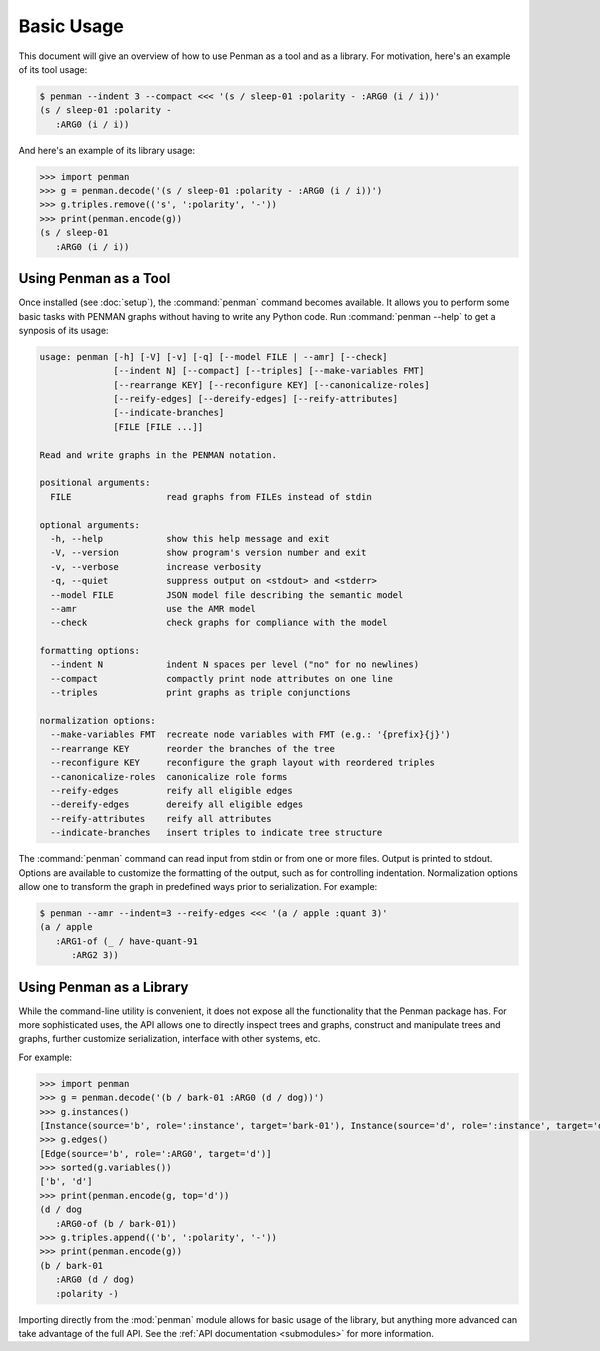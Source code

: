 
Basic Usage
===========

This document will give an overview of how to use Penman as a tool and
as a library. For motivation, here's an example of its tool usage:

.. code-block:: console

   $ penman --indent 3 --compact <<< '(s / sleep-01 :polarity - :ARG0 (i / i))'
   (s / sleep-01 :polarity -
      :ARG0 (i / i))

And here's an example of its library usage:

.. code-block:: python

   >>> import penman
   >>> g = penman.decode('(s / sleep-01 :polarity - :ARG0 (i / i))')
   >>> g.triples.remove(('s', ':polarity', '-'))
   >>> print(penman.encode(g))
   (s / sleep-01
      :ARG0 (i / i))


Using Penman as a Tool
----------------------

Once installed (see :doc:`setup`), the :command:`penman` command
becomes available. It allows you to perform some basic tasks with
PENMAN graphs without having to write any Python code. Run
:command:`penman --help` to get a synposis of its usage:

.. code-block:: console

   usage: penman [-h] [-V] [-v] [-q] [--model FILE | --amr] [--check]
                 [--indent N] [--compact] [--triples] [--make-variables FMT]
                 [--rearrange KEY] [--reconfigure KEY] [--canonicalize-roles]
                 [--reify-edges] [--dereify-edges] [--reify-attributes]
                 [--indicate-branches]
                 [FILE [FILE ...]]

   Read and write graphs in the PENMAN notation.

   positional arguments:
     FILE                  read graphs from FILEs instead of stdin

   optional arguments:
     -h, --help            show this help message and exit
     -V, --version         show program's version number and exit
     -v, --verbose         increase verbosity
     -q, --quiet           suppress output on <stdout> and <stderr>
     --model FILE          JSON model file describing the semantic model
     --amr                 use the AMR model
     --check               check graphs for compliance with the model

   formatting options:
     --indent N            indent N spaces per level ("no" for no newlines)
     --compact             compactly print node attributes on one line
     --triples             print graphs as triple conjunctions

   normalization options:
     --make-variables FMT  recreate node variables with FMT (e.g.: '{prefix}{j}')
     --rearrange KEY       reorder the branches of the tree
     --reconfigure KEY     reconfigure the graph layout with reordered triples
     --canonicalize-roles  canonicalize role forms
     --reify-edges         reify all eligible edges
     --dereify-edges       dereify all eligible edges
     --reify-attributes    reify all attributes
     --indicate-branches   insert triples to indicate tree structure

The :command:`penman` command can read input from stdin or from one or
more files. Output is printed to stdout. Options are available to
customize the formatting of the output, such as for controlling
indentation. Normalization options allow one to transform the graph in
predefined ways prior to serialization. For example:

.. code-block:: console

   $ penman --amr --indent=3 --reify-edges <<< '(a / apple :quant 3)'
   (a / apple
      :ARG1-of (_ / have-quant-91
         :ARG2 3))


Using Penman as a Library
-------------------------

While the command-line utility is convenient, it does not expose all
the functionality that the Penman package has. For more sophisticated
uses, the API allows one to directly inspect trees and graphs,
construct and manipulate trees and graphs, further customize
serialization, interface with other systems, etc.

For example:

.. code-block:: python

   >>> import penman
   >>> g = penman.decode('(b / bark-01 :ARG0 (d / dog))')
   >>> g.instances()
   [Instance(source='b', role=':instance', target='bark-01'), Instance(source='d', role=':instance', target='dog')]
   >>> g.edges()
   [Edge(source='b', role=':ARG0', target='d')]
   >>> sorted(g.variables())
   ['b', 'd']
   >>> print(penman.encode(g, top='d'))
   (d / dog
      :ARG0-of (b / bark-01))
   >>> g.triples.append(('b', ':polarity', '-'))
   >>> print(penman.encode(g))
   (b / bark-01
      :ARG0 (d / dog)
      :polarity -)

Importing directly from the :mod:`penman` module allows for basic
usage of the library, but anything more advanced can take advantage of
the full API. See the :ref:`API documentation <submodules>` for more
information.

